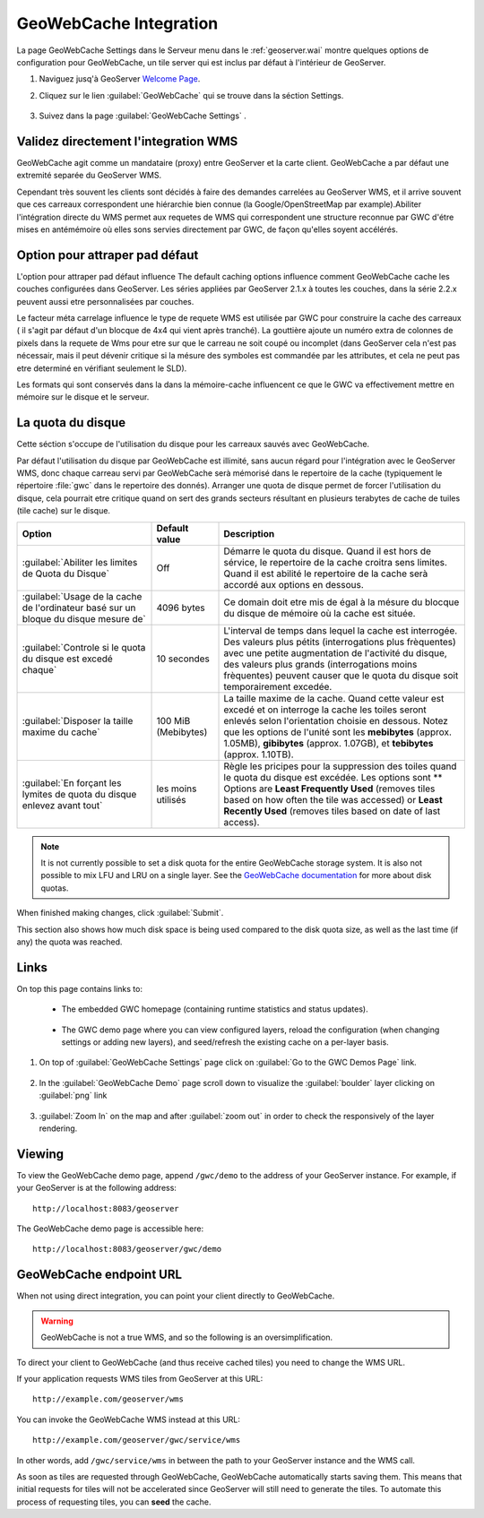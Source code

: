 .. module:: geoserver.cahing_maps
   :synopsis: Apprendre comment mettre en mémoire les cartes avec GeoWebCache.

.. _geoserver.cahing_maps:

GeoWebCache Integration
=======================

La page GeoWebCache Settings dans le Serveur menu dans le :ref:`geoserver.wai` montre quelques options de configuration  pour GeoWebCache, un  tile server qui est inclus par défaut à l'intérieur de GeoServer.

#. Naviguez jusq'à GeoServer `Welcome Page <http://localhost:8083/geoserver/web/>`_.

#. Cliquez sur le lien :guilabel:`GeoWebCache` qui se trouve dans la séction Settings.

   .. figure:: img/gwcsettings1.png
      :align: center

#. Suivez dans la page :guilabel:`GeoWebCache Settings` .

   .. figure:: img/gwcsettings2.png
      :align: center

   .. figure:: img/gwcsettings21.png
      :align: center
   

Validez directement l'integration WMS 
--------------------------------------

GeoWebCache agit comme un mandataire (proxy) entre GeoServer et la carte client. GeoWebCache a par défaut une extremité separée du GeoServer WMS.

Cependant très souvent les clients sont décidés à faire des demandes carrelées au GeoServer WMS, et il arrive souvent que ces carreaux  correspondent une hiérarchie bien connue (la Google/OpenStreetMap par example).Abiliter l'intégration directe du WMS permet aux requetes de WMS qui correspondent une structure reconnue par GWC  d'étre mises en antémémoire où elles sons servies directement par GWC, de façon qu'elles soyent accélérés. 

Option pour attraper pad défaut 
----------------------------------

L'option pour attraper pad défaut influence
The default caching options influence comment GeoWebCache cache les couches configurées dans GeoServer.
Les séries appliées par GeoServer 2.1.x à toutes les couches, dans la série 2.2.x peuvent aussi etre personnalisées par couches. 

Le facteur méta carrelage influence le type de requete WMS est utilisée par GWC pour construire la cache des carreaux ( il s'agit par défaut  d'un blocque de 4x4 qui vient après tranché). La gouttière ajoute un numéro extra de colonnes de pixels dans la requete de Wms pour etre sur que le carreau ne soit coupé ou incomplet (dans GeoServer cela n'est pas nécessair, 
mais il peut dévenir critique si la mésure des symboles est commandée par les attributes, et cela ne peut pas etre determiné en vérifiant seulement le SLD). 

Les formats qui sont conservés dans la dans la mémoire-cache influencent ce que le GWC va effectivement mettre en mémoire sur le disque et le serveur.

La quota du disque
--------------------

Cette séction s'occupe de l'utilisation du disque pour les carreaux sauvés avec GeoWebCache. 

Par défaut l'utilisation du disque par GeoWebCache est illimité, sans aucun régard pour l'intégration avec le GeoServer WMS, donc chaque carreau servi par GeoWebCache serà mémorisé dans le repertoire de la cache (typiquement le répertoire :file:`gwc` dans le repertoire des donnés). Arranger une quota de disque permet de forcer l'utilisation du disque, cela pourrait etre critique quand on sert des grands secteurs résultant en plusieurs terabytes de cache de tuiles (tile cache) sur le disque.

.. list-table::
   :widths: 30 15 55
   :header-rows: 1

   * - Option
     - Default value
     - Description
   * - :guilabel:`Abiliter les limites de Quota du Disque`
     - Off
     - Démarre le quota du disque. Quand il est hors de sérvice, le repertoire de la cache croitra sens limites. Quand il est abilité le repertoire de la cache serà accordé aux options en dessous.
   * - :guilabel:`Usage de la cache de l'ordinateur basé sur un bloque du disque mesure de`
     - 4096 bytes
     - Ce domain doit etre mis de égal à la mésure du blocque du disque de mémoire où la cache est située.
   * - :guilabel:`Controle si le quota du disque est excedé chaque`
     - 10 secondes
     - L'interval de temps dans lequel la cache est interrogée. Des valeurs plus pétits (interrogations plus frèquentes) avec une petite augmentation de l'activité du disque, des valeurs plus grands (interrogations moins frèquentes) peuvent causer que le quota du disque soit temporairement excedée.
   * - :guilabel:`Disposer la taille maxime du cache`
     - 100 MiB (Mebibytes)
     - La taille maxime de la cache.  Quand cette valeur est excedé et on interroge la cache les toiles seront enlevés selon l'orientation choisie en dessous. Notez que les options de l'unité sont les **mebibytes** (approx. 1.05MB), **gibibytes** (approx. 1.07GB), et **tebibytes** (approx. 1.10TB).
   * - :guilabel:`En forçant les lymites de quota du disque enlevez avant tout`
     - les moins utilisés
     - Règle les pricipes pour la suppression des toiles quand le quota du disque est excédée. Les options sont ** Options are **Least Frequently Used** (removes tiles based on how often the tile was accessed) or **Least Recently Used** (removes tiles based on date of last access).

.. note:: It is not currently possible to set a disk quota for the entire GeoWebCache storage system. It is also not possible to mix LFU and LRU on a single layer. See the `GeoWebCache documentation <http://geowebcache.org/docs>`_ for more about disk quotas.

When finished making changes, click :guilabel:`Submit`.

This section also shows how much disk space is being used compared to the disk quota size, as well as the last time (if any) the quota was reached.

Links
-----

On top this page contains links to:

 * The embedded GWC homepage (containing runtime statistics and status updates).

   .. figure:: img/gwc1.jpg
      :align: center

 * The GWC demo page where you can view configured layers, reload the configuration (when changing settings or adding new layers), and seed/refresh the existing cache on a per-layer basis.

   .. figure:: img/gwc2.jpg
      :align: center
   
#. On top of :guilabel:`GeoWebCache Settings` page click on :guilabel:`Go to the GWC Demos Page` link.

   .. figure:: img/gwc3.png
      :align: center
    
#. In the :guilabel:`GeoWebCache Demo` page scroll down to visualize the :guilabel:`boulder` layer clicking on :guilabel:`png` link

   .. figure:: img/gwc4.png
      :align: center
    
#. :guilabel:`Zoom In` on the map and after :guilabel:`zoom out` in order to check the responsively of the layer rendering.

   .. figure:: img/gwc5.png
      :align: center

Viewing
-------

To view the GeoWebCache demo page, append ``/gwc/demo`` to the address of your GeoServer instance.  For example, if your GeoServer is at the following address::

   http://localhost:8083/geoserver
   
The GeoWebCache demo page is accessible here::

   http://localhost:8083/geoserver/gwc/demo

GeoWebCache endpoint URL
------------------------

When not using direct integration, you can point your client directly to GeoWebCache.

.. warning:: GeoWebCache is not a true WMS, and so the following is an oversimplification. 

To direct your client to GeoWebCache (and thus receive cached tiles) you need to change the WMS URL.

If your application requests WMS tiles from GeoServer at this URL::

   http://example.com/geoserver/wms

You can invoke the GeoWebCache WMS instead at this URL::

   http://example.com/geoserver/gwc/service/wms
   
In other words, add ``/gwc/service/wms`` in between the path to your GeoServer instance and the WMS call.

As soon as tiles are requested through GeoWebCache, GeoWebCache automatically starts saving them.  This means that initial requests for tiles will not be accelerated since GeoServer will still need to generate the tiles.  To automate this process of requesting tiles, you can **seed** the cache.

